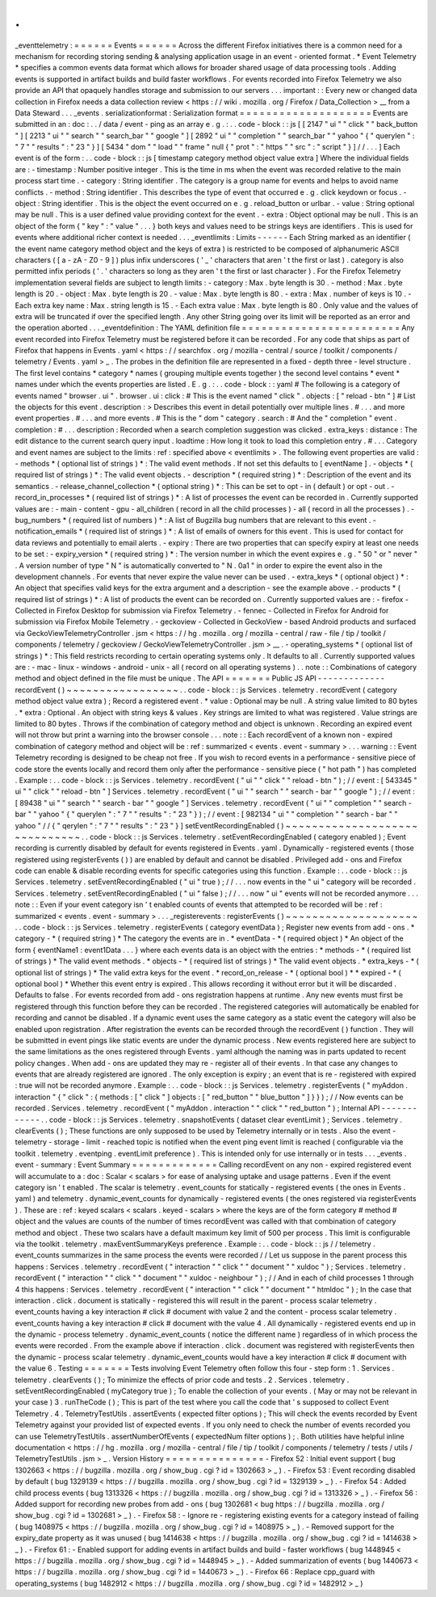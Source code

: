 .
.
_eventtelemetry
:
=
=
=
=
=
=
Events
=
=
=
=
=
=
Across
the
different
Firefox
initiatives
there
is
a
common
need
for
a
mechanism
for
recording
storing
sending
&
analysing
application
usage
in
an
event
-
oriented
format
.
*
Event
Telemetry
*
specifies
a
common
events
data
format
which
allows
for
broader
shared
usage
of
data
processing
tools
.
Adding
events
is
supported
in
artifact
builds
and
build
faster
workflows
.
For
events
recorded
into
Firefox
Telemetry
we
also
provide
an
API
that
opaquely
handles
storage
and
submission
to
our
servers
.
.
.
important
:
:
Every
new
or
changed
data
collection
in
Firefox
needs
a
data
collection
review
<
https
:
/
/
wiki
.
mozilla
.
org
/
Firefox
/
Data_Collection
>
__
from
a
Data
Steward
.
.
.
_events
.
serializationformat
:
Serialization
format
=
=
=
=
=
=
=
=
=
=
=
=
=
=
=
=
=
=
=
=
Events
are
submitted
in
an
:
doc
:
.
.
/
data
/
event
-
ping
as
an
array
e
.
g
.
:
.
.
code
-
block
:
:
js
[
[
2147
"
ui
"
"
click
"
"
back_button
"
]
[
2213
"
ui
"
"
search
"
"
search_bar
"
"
google
"
]
[
2892
"
ui
"
"
completion
"
"
search_bar
"
"
yahoo
"
{
"
querylen
"
:
"
7
"
"
results
"
:
"
23
"
}
]
[
5434
"
dom
"
"
load
"
"
frame
"
null
{
"
prot
"
:
"
https
"
"
src
"
:
"
script
"
}
]
/
/
.
.
.
]
Each
event
is
of
the
form
:
.
.
code
-
block
:
:
js
[
timestamp
category
method
object
value
extra
]
Where
the
individual
fields
are
:
-
timestamp
:
Number
positive
integer
.
This
is
the
time
in
ms
when
the
event
was
recorded
relative
to
the
main
process
start
time
.
-
category
:
String
identifier
.
The
category
is
a
group
name
for
events
and
helps
to
avoid
name
conflicts
.
-
method
:
String
identifier
.
This
describes
the
type
of
event
that
occurred
e
.
g
.
click
keydown
or
focus
.
-
object
:
String
identifier
.
This
is
the
object
the
event
occurred
on
e
.
g
.
reload_button
or
urlbar
.
-
value
:
String
optional
may
be
null
.
This
is
a
user
defined
value
providing
context
for
the
event
.
-
extra
:
Object
optional
may
be
null
.
This
is
an
object
of
the
form
{
"
key
"
:
"
value
"
.
.
.
}
both
keys
and
values
need
to
be
strings
keys
are
identifiers
.
This
is
used
for
events
where
additional
richer
context
is
needed
.
.
.
_eventlimits
:
Limits
-
-
-
-
-
-
Each
String
marked
as
an
identifier
(
the
event
name
category
method
object
and
the
keys
of
extra
)
is
restricted
to
be
composed
of
alphanumeric
ASCII
characters
(
[
a
-
zA
-
Z0
-
9
]
)
plus
infix
underscores
(
'
_
'
characters
that
aren
'
t
the
first
or
last
)
.
category
is
also
permitted
infix
periods
(
'
.
'
characters
so
long
as
they
aren
'
t
the
first
or
last
character
)
.
For
the
Firefox
Telemetry
implementation
several
fields
are
subject
to
length
limits
:
-
category
:
Max
.
byte
length
is
30
.
-
method
:
Max
.
byte
length
is
20
.
-
object
:
Max
.
byte
length
is
20
.
-
value
:
Max
.
byte
length
is
80
.
-
extra
:
Max
.
number
of
keys
is
10
.
-
Each
extra
key
name
:
Max
.
string
length
is
15
.
-
Each
extra
value
:
Max
.
byte
length
is
80
.
Only
value
and
the
values
of
extra
will
be
truncated
if
over
the
specified
length
.
Any
other
String
going
over
its
limit
will
be
reported
as
an
error
and
the
operation
aborted
.
.
.
_eventdefinition
:
The
YAML
definition
file
=
=
=
=
=
=
=
=
=
=
=
=
=
=
=
=
=
=
=
=
=
=
=
=
Any
event
recorded
into
Firefox
Telemetry
must
be
registered
before
it
can
be
recorded
.
For
any
code
that
ships
as
part
of
Firefox
that
happens
in
Events
.
yaml
<
https
:
/
/
searchfox
.
org
/
mozilla
-
central
/
source
/
toolkit
/
components
/
telemetry
/
Events
.
yaml
>
_
.
The
probes
in
the
definition
file
are
represented
in
a
fixed
-
depth
three
-
level
structure
.
The
first
level
contains
*
category
*
names
(
grouping
multiple
events
together
)
the
second
level
contains
*
event
*
names
under
which
the
events
properties
are
listed
.
E
.
g
.
:
.
.
code
-
block
:
:
yaml
#
The
following
is
a
category
of
events
named
"
browser
.
ui
"
.
browser
.
ui
:
click
:
#
This
is
the
event
named
"
click
"
.
objects
:
[
"
reload
-
btn
"
]
#
List
the
objects
for
this
event
.
description
:
>
Describes
this
event
in
detail
potentially
over
multiple
lines
.
#
.
.
.
and
more
event
properties
.
#
.
.
.
and
more
events
.
#
This
is
the
"
dom
"
category
.
search
:
#
And
the
"
completion
"
event
.
completion
:
#
.
.
.
description
:
Recorded
when
a
search
completion
suggestion
was
clicked
.
extra_keys
:
distance
:
The
edit
distance
to
the
current
search
query
input
.
loadtime
:
How
long
it
took
to
load
this
completion
entry
.
#
.
.
.
Category
and
event
names
are
subject
to
the
limits
:
ref
:
specified
above
<
eventlimits
>
.
The
following
event
properties
are
valid
:
-
methods
*
(
optional
list
of
strings
)
*
:
The
valid
event
methods
.
If
not
set
this
defaults
to
[
eventName
]
.
-
objects
*
(
required
list
of
strings
)
*
:
The
valid
event
objects
.
-
description
*
(
required
string
)
*
:
Description
of
the
event
and
its
semantics
.
-
release_channel_collection
*
(
optional
string
)
*
:
This
can
be
set
to
opt
-
in
(
default
)
or
opt
-
out
.
-
record_in_processes
*
(
required
list
of
strings
)
*
:
A
list
of
processes
the
event
can
be
recorded
in
.
Currently
supported
values
are
:
-
main
-
content
-
gpu
-
all_children
(
record
in
all
the
child
processes
)
-
all
(
record
in
all
the
processes
)
.
-
bug_numbers
*
(
required
list
of
numbers
)
*
:
A
list
of
Bugzilla
bug
numbers
that
are
relevant
to
this
event
.
-
notification_emails
*
(
required
list
of
strings
)
*
:
A
list
of
emails
of
owners
for
this
event
.
This
is
used
for
contact
for
data
reviews
and
potentially
to
email
alerts
.
-
expiry
:
There
are
two
properties
that
can
specify
expiry
at
least
one
needs
to
be
set
:
-
expiry_version
*
(
required
string
)
*
:
The
version
number
in
which
the
event
expires
e
.
g
.
"
50
"
or
"
never
"
.
A
version
number
of
type
"
N
"
is
automatically
converted
to
"
N
.
0a1
"
in
order
to
expire
the
event
also
in
the
development
channels
.
For
events
that
never
expire
the
value
never
can
be
used
.
-
extra_keys
*
(
optional
object
)
*
:
An
object
that
specifies
valid
keys
for
the
extra
argument
and
a
description
-
see
the
example
above
.
-
products
*
(
required
list
of
strings
)
*
:
A
list
of
products
the
event
can
be
recorded
on
.
Currently
supported
values
are
:
-
firefox
-
Collected
in
Firefox
Desktop
for
submission
via
Firefox
Telemetry
.
-
fennec
-
Collected
in
Firefox
for
Android
for
submission
via
Firefox
Mobile
Telemetry
.
-
geckoview
-
Collected
in
GeckoView
-
based
Android
products
and
surfaced
via
GeckoViewTelemetryController
.
jsm
<
https
:
/
/
hg
.
mozilla
.
org
/
mozilla
-
central
/
raw
-
file
/
tip
/
toolkit
/
components
/
telemetry
/
geckoview
/
GeckoViewTelemetryController
.
jsm
>
__
.
-
operating_systems
*
(
optional
list
of
strings
)
*
:
This
field
restricts
recording
to
certain
operating
systems
only
.
It
defaults
to
all
.
Currently
supported
values
are
:
-
mac
-
linux
-
windows
-
android
-
unix
-
all
(
record
on
all
operating
systems
)
.
.
note
:
:
Combinations
of
category
method
and
object
defined
in
the
file
must
be
unique
.
The
API
=
=
=
=
=
=
=
Public
JS
API
-
-
-
-
-
-
-
-
-
-
-
-
-
recordEvent
(
)
~
~
~
~
~
~
~
~
~
~
~
~
~
~
~
~
~
.
.
code
-
block
:
:
js
Services
.
telemetry
.
recordEvent
(
category
method
object
value
extra
)
;
Record
a
registered
event
.
*
value
:
Optional
may
be
null
.
A
string
value
limited
to
80
bytes
.
*
extra
:
Optional
.
An
object
with
string
keys
&
values
.
Key
strings
are
limited
to
what
was
registered
.
Value
strings
are
limited
to
80
bytes
.
Throws
if
the
combination
of
category
method
and
object
is
unknown
.
Recording
an
expired
event
will
not
throw
but
print
a
warning
into
the
browser
console
.
.
.
note
:
:
Each
recordEvent
of
a
known
non
-
expired
combination
of
category
method
and
object
will
be
:
ref
:
summarized
<
events
.
event
-
summary
>
.
.
.
warning
:
:
Event
Telemetry
recording
is
designed
to
be
cheap
not
free
.
If
you
wish
to
record
events
in
a
performance
-
sensitive
piece
of
code
store
the
events
locally
and
record
them
only
after
the
performance
-
sensitive
piece
(
"
hot
path
"
)
has
completed
.
Example
:
.
.
code
-
block
:
:
js
Services
.
telemetry
.
recordEvent
(
"
ui
"
"
click
"
"
reload
-
btn
"
)
;
/
/
event
:
[
543345
"
ui
"
"
click
"
"
reload
-
btn
"
]
Services
.
telemetry
.
recordEvent
(
"
ui
"
"
search
"
"
search
-
bar
"
"
google
"
)
;
/
/
event
:
[
89438
"
ui
"
"
search
"
"
search
-
bar
"
"
google
"
]
Services
.
telemetry
.
recordEvent
(
"
ui
"
"
completion
"
"
search
-
bar
"
"
yahoo
"
{
"
querylen
"
:
"
7
"
"
results
"
:
"
23
"
}
)
;
/
/
event
:
[
982134
"
ui
"
"
completion
"
"
search
-
bar
"
"
yahoo
"
/
/
{
"
qerylen
"
:
"
7
"
"
results
"
:
"
23
"
}
]
setEventRecordingEnabled
(
)
~
~
~
~
~
~
~
~
~
~
~
~
~
~
~
~
~
~
~
~
~
~
~
~
~
~
~
~
~
~
.
.
code
-
block
:
:
js
Services
.
telemetry
.
setEventRecordingEnabled
(
category
enabled
)
;
Event
recording
is
currently
disabled
by
default
for
events
registered
in
Events
.
yaml
.
Dynamically
-
registered
events
(
those
registered
using
registerEvents
(
)
)
are
enabled
by
default
and
cannot
be
disabled
.
Privileged
add
-
ons
and
Firefox
code
can
enable
&
disable
recording
events
for
specific
categories
using
this
function
.
Example
:
.
.
code
-
block
:
:
js
Services
.
telemetry
.
setEventRecordingEnabled
(
"
ui
"
true
)
;
/
/
.
.
.
now
events
in
the
"
ui
"
category
will
be
recorded
.
Services
.
telemetry
.
setEventRecordingEnabled
(
"
ui
"
false
)
;
/
/
.
.
.
now
"
ui
"
events
will
not
be
recorded
anymore
.
.
.
note
:
:
Even
if
your
event
category
isn
'
t
enabled
counts
of
events
that
attempted
to
be
recorded
will
be
:
ref
:
summarized
<
events
.
event
-
summary
>
.
.
.
_registerevents
:
registerEvents
(
)
~
~
~
~
~
~
~
~
~
~
~
~
~
~
~
~
~
~
~
~
.
.
code
-
block
:
:
js
Services
.
telemetry
.
registerEvents
(
category
eventData
)
;
Register
new
events
from
add
-
ons
.
*
category
-
*
(
required
string
)
*
The
category
the
events
are
in
.
*
eventData
-
*
(
required
object
)
*
An
object
of
the
form
{
eventName1
:
event1Data
.
.
.
}
where
each
events
data
is
an
object
with
the
entries
:
*
methods
-
*
(
required
list
of
strings
)
*
The
valid
event
methods
.
*
objects
-
*
(
required
list
of
strings
)
*
The
valid
event
objects
.
*
extra_keys
-
*
(
optional
list
of
strings
)
*
The
valid
extra
keys
for
the
event
.
*
record_on_release
-
*
(
optional
bool
)
*
*
expired
-
*
(
optional
bool
)
*
Whether
this
event
entry
is
expired
.
This
allows
recording
it
without
error
but
it
will
be
discarded
.
Defaults
to
false
.
For
events
recorded
from
add
-
ons
registration
happens
at
runtime
.
Any
new
events
must
first
be
registered
through
this
function
before
they
can
be
recorded
.
The
registered
categories
will
automatically
be
enabled
for
recording
and
cannot
be
disabled
.
If
a
dynamic
event
uses
the
same
category
as
a
static
event
the
category
will
also
be
enabled
upon
registration
.
After
registration
the
events
can
be
recorded
through
the
recordEvent
(
)
function
.
They
will
be
submitted
in
event
pings
like
static
events
are
under
the
dynamic
process
.
New
events
registered
here
are
subject
to
the
same
limitations
as
the
ones
registered
through
Events
.
yaml
although
the
naming
was
in
parts
updated
to
recent
policy
changes
.
When
add
-
ons
are
updated
they
may
re
-
register
all
of
their
events
.
In
that
case
any
changes
to
events
that
are
already
registered
are
ignored
.
The
only
exception
is
expiry
;
an
event
that
is
re
-
registered
with
expired
:
true
will
not
be
recorded
anymore
.
Example
:
.
.
code
-
block
:
:
js
Services
.
telemetry
.
registerEvents
(
"
myAddon
.
interaction
"
{
"
click
"
:
{
methods
:
[
"
click
"
]
objects
:
[
"
red_button
"
"
blue_button
"
]
}
}
)
;
/
/
Now
events
can
be
recorded
.
Services
.
telemetry
.
recordEvent
(
"
myAddon
.
interaction
"
"
click
"
"
red_button
"
)
;
Internal
API
-
-
-
-
-
-
-
-
-
-
-
-
.
.
code
-
block
:
:
js
Services
.
telemetry
.
snapshotEvents
(
dataset
clear
eventLimit
)
;
Services
.
telemetry
.
clearEvents
(
)
;
These
functions
are
only
supposed
to
be
used
by
Telemetry
internally
or
in
tests
.
Also
the
event
-
telemetry
-
storage
-
limit
-
reached
topic
is
notified
when
the
event
ping
event
limit
is
reached
(
configurable
via
the
toolkit
.
telemetry
.
eventping
.
eventLimit
preference
)
.
This
is
intended
only
for
use
internally
or
in
tests
.
.
.
_events
.
event
-
summary
:
Event
Summary
=
=
=
=
=
=
=
=
=
=
=
=
=
Calling
recordEvent
on
any
non
-
expired
registered
event
will
accumulate
to
a
:
doc
:
Scalar
<
scalars
>
for
ease
of
analysing
uptake
and
usage
patterns
.
Even
if
the
event
category
isn
'
t
enabled
.
The
scalar
is
telemetry
.
event_counts
for
statically
-
registered
events
(
the
ones
in
Events
.
yaml
)
and
telemetry
.
dynamic_event_counts
for
dynamically
-
registered
events
(
the
ones
registered
via
registerEvents
)
.
These
are
:
ref
:
keyed
scalars
<
scalars
.
keyed
-
scalars
>
where
the
keys
are
of
the
form
category
#
method
#
object
and
the
values
are
counts
of
the
number
of
times
recordEvent
was
called
with
that
combination
of
category
method
and
object
.
These
two
scalars
have
a
default
maximum
key
limit
of
500
per
process
.
This
limit
is
configurable
via
the
toolkit
.
telemetry
.
maxEventSummaryKeys
preference
.
Example
:
.
.
code
-
block
:
:
js
/
/
telemetry
.
event_counts
summarizes
in
the
same
process
the
events
were
recorded
/
/
Let
us
suppose
in
the
parent
process
this
happens
:
Services
.
telemetry
.
recordEvent
(
"
interaction
"
"
click
"
"
document
"
"
xuldoc
"
)
;
Services
.
telemetry
.
recordEvent
(
"
interaction
"
"
click
"
"
document
"
"
xuldoc
-
neighbour
"
)
;
/
/
And
in
each
of
child
processes
1
through
4
this
happens
:
Services
.
telemetry
.
recordEvent
(
"
interaction
"
"
click
"
"
document
"
"
htmldoc
"
)
;
In
the
case
that
interaction
.
click
.
document
is
statically
-
registered
this
will
result
in
the
parent
-
process
scalar
telemetry
.
event_counts
having
a
key
interaction
#
click
#
document
with
value
2
and
the
content
-
process
scalar
telemetry
.
event_counts
having
a
key
interaction
#
click
#
document
with
the
value
4
.
All
dynamically
-
registered
events
end
up
in
the
dynamic
-
process
telemetry
.
dynamic_event_counts
(
notice
the
different
name
)
regardless
of
in
which
process
the
events
were
recorded
.
From
the
example
above
if
interaction
.
click
.
document
was
registered
with
registerEvents
then
the
dynamic
-
process
scalar
telemetry
.
dynamic_event_counts
would
have
a
key
interaction
#
click
#
document
with
the
value
6
.
Testing
=
=
=
=
=
=
=
Tests
involving
Event
Telemetry
often
follow
this
four
-
step
form
:
1
.
Services
.
telemetry
.
clearEvents
(
)
;
To
minimize
the
effects
of
prior
code
and
tests
.
2
.
Services
.
telemetry
.
setEventRecordingEnabled
(
myCategory
true
)
;
To
enable
the
collection
of
your
events
.
(
May
or
may
not
be
relevant
in
your
case
)
3
.
runTheCode
(
)
;
This
is
part
of
the
test
where
you
call
the
code
that
'
s
supposed
to
collect
Event
Telemetry
.
4
.
TelemetryTestUtils
.
assertEvents
(
expected
filter
options
)
;
This
will
check
the
events
recorded
by
Event
Telemetry
against
your
provided
list
of
expected
events
.
If
you
only
need
to
check
the
number
of
events
recorded
you
can
use
TelemetryTestUtils
.
assertNumberOfEvents
(
expectedNum
filter
options
)
;
.
Both
utilities
have
helpful
inline
documentation
<
https
:
/
/
hg
.
mozilla
.
org
/
mozilla
-
central
/
file
/
tip
/
toolkit
/
components
/
telemetry
/
tests
/
utils
/
TelemetryTestUtils
.
jsm
>
_
.
Version
History
=
=
=
=
=
=
=
=
=
=
=
=
=
=
=
-
Firefox
52
:
Initial
event
support
(
bug
1302663
<
https
:
/
/
bugzilla
.
mozilla
.
org
/
show_bug
.
cgi
?
id
=
1302663
>
_
)
.
-
Firefox
53
:
Event
recording
disabled
by
default
(
bug
1329139
<
https
:
/
/
bugzilla
.
mozilla
.
org
/
show_bug
.
cgi
?
id
=
1329139
>
_
)
.
-
Firefox
54
:
Added
child
process
events
(
bug
1313326
<
https
:
/
/
bugzilla
.
mozilla
.
org
/
show_bug
.
cgi
?
id
=
1313326
>
_
)
.
-
Firefox
56
:
Added
support
for
recording
new
probes
from
add
-
ons
(
bug
1302681
<
bug
https
:
/
/
bugzilla
.
mozilla
.
org
/
show_bug
.
cgi
?
id
=
1302681
>
_
)
.
-
Firefox
58
:
-
Ignore
re
-
registering
existing
events
for
a
category
instead
of
failing
(
bug
1408975
<
https
:
/
/
bugzilla
.
mozilla
.
org
/
show_bug
.
cgi
?
id
=
1408975
>
_
)
.
-
Removed
support
for
the
expiry_date
property
as
it
was
unused
(
bug
1414638
<
https
:
/
/
bugzilla
.
mozilla
.
org
/
show_bug
.
cgi
?
id
=
1414638
>
_
)
.
-
Firefox
61
:
-
Enabled
support
for
adding
events
in
artifact
builds
and
build
-
faster
workflows
(
bug
1448945
<
https
:
/
/
bugzilla
.
mozilla
.
org
/
show_bug
.
cgi
?
id
=
1448945
>
_
)
.
-
Added
summarization
of
events
(
bug
1440673
<
https
:
/
/
bugzilla
.
mozilla
.
org
/
show_bug
.
cgi
?
id
=
1440673
>
_
)
.
-
Firefox
66
:
Replace
cpp_guard
with
operating_systems
(
bug
1482912
<
https
:
/
/
bugzilla
.
mozilla
.
org
/
show_bug
.
cgi
?
id
=
1482912
>
_
)
